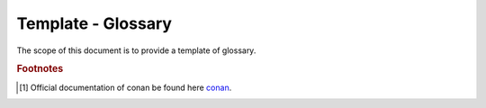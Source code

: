 .. _template_glossary:

Template - Glossary
+++++++++++++++++++

The scope of this document is to provide a template of glossary.

.. glossary::
    :sorted:

        Sphinx
          Sphinx is a tool that makes it easy to create intelligent and beautiful documentation. It was originally created for the Python documentation, and it has excellent facilities for the documentation of software projects in a range of languages.

        Conan
          Conan is a dependency and package manager for C and C++ languages. It is free and open-source, and it works in all platforms: Windows, Linux, OSX, FreeBSD, Solaris, etc. and can be used to develop for all targets including embedded, mobile (iOS, Android), bare metal. It also integrates with all build systems like CMake, Visual Studio (MSBuild), Makefiles, SCons, etc., including proprietary ones. More information about conan can be found [#conan.io]_.

.. rubric:: Footnotes

.. [#conan.io] Official documentation of conan be found here `conan <https://docs.conan.io/en/latest/>`_.
